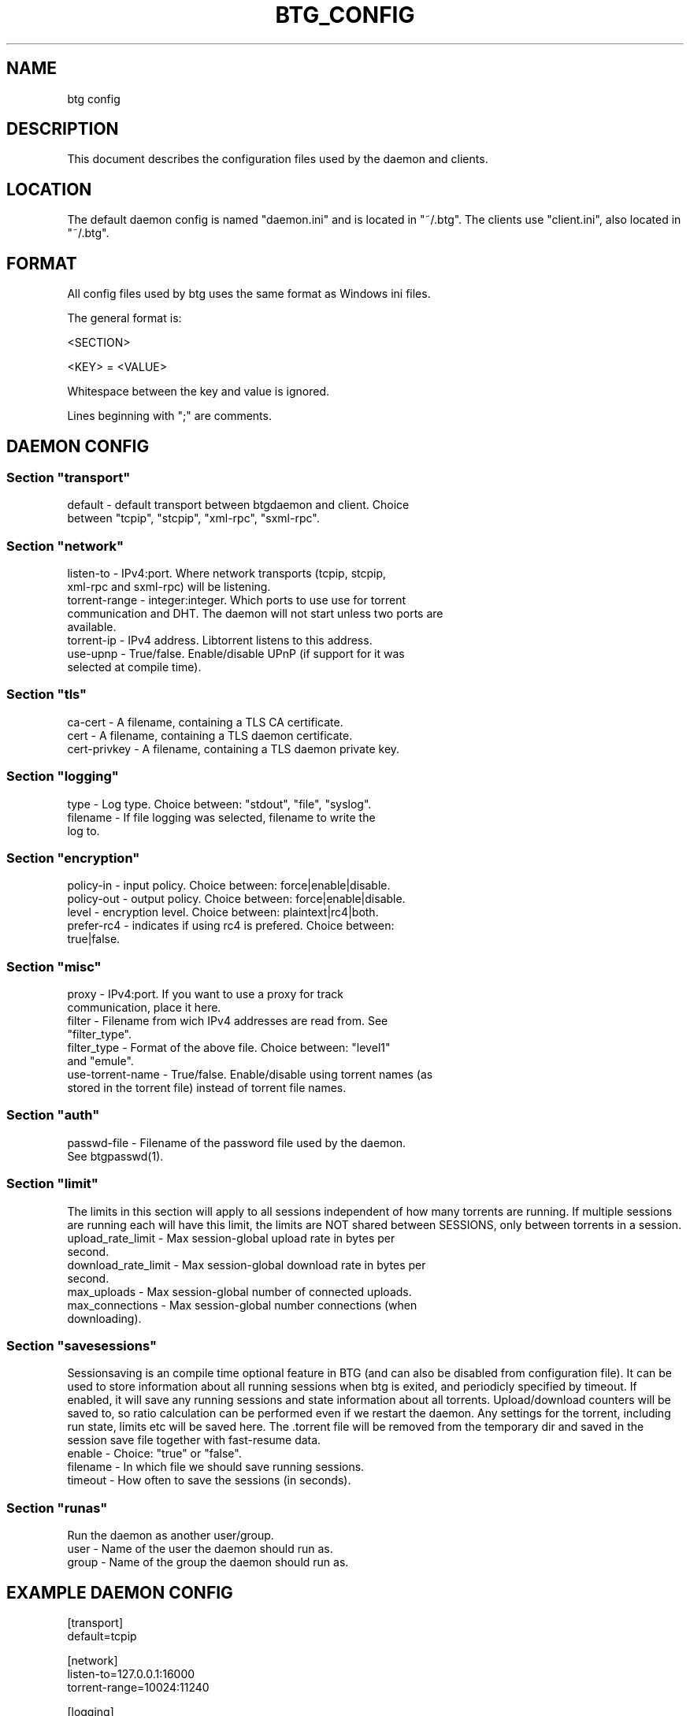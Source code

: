 .TH BTG_CONFIG 5 "04 Feb 2006"
.SH NAME
btg config

.SH DESCRIPTION
This document describes the configuration files used by the daemon and clients.

.SH LOCATION
The default daemon config is named "daemon.ini" and is located in "~/.btg". 
The clients use "client.ini", also located in "~/.btg".

.SH FORMAT
All config files used by btg uses the same format as Windows ini files.

The general format is:

<SECTION>

<KEY> = <VALUE>

Whitespace between the key and value is ignored.

Lines beginning with ";" are comments.

.SH DAEMON CONFIG

.SS
Section "transport"
.TP
default        \- default transport between btgdaemon and client. Choice between "tcpip", "stcpip", "xml-rpc", "sxml-rpc".

.SS
Section "network"
.TP
listen-to      \- IPv4:port. Where network transports (tcpip, stcpip, xml-rpc and sxml-rpc) will be listening.
.TP
torrent-range  \- integer:integer. Which ports to use use for torrent communication and DHT. The daemon will not start unless two ports are available.
.TP
torrent-ip     \- IPv4 address. Libtorrent listens to this address.
.TP
use-upnp       \- True/false. Enable/disable UPnP (if support for it was selected at compile time).

.SS
Section "tls"
.TP 
ca-cert        \- A filename, containing a TLS CA certificate.

.TP 
cert           \- A filename, containing a TLS daemon certificate.

.TP 
cert-privkey   \- A filename, containing a TLS daemon private key.

.SS
Section "logging"
.TP
type           \- Log type. Choice between: "stdout", "file", "syslog".
.TP
filename       \- If file logging was selected, filename to write the log to.

.SS
Section "encryption"
.TP
policy-in      \- input policy. Choice between: force|enable|disable.
.TP
policy-out     \- output policy. Choice between: force|enable|disable.
.TP
level          \- encryption level. Choice between: plaintext|rc4|both.
.TP
prefer-rc4     \- indicates if using rc4 is prefered. Choice between: true|false.

.SS
Section "misc"
.TP
proxy            \- IPv4:port. If you want to use a proxy for track communication, place it here.
.TP
filter           \- Filename from wich IPv4 addresses are read from. See "filter_type".
.TP
filter_type      \- Format of the above file. Choice between: "level1" and "emule".
.TP
use-torrent-name \- True/false. Enable/disable using torrent names (as stored in the torrent file) instead of torrent file names.

.SS
Section "auth"
.TP
passwd-file      \- Filename of the password file used by the daemon. See btgpasswd(1).

.SS
Section "limit"
The limits in this section will apply to all sessions independent of how many torrents are running. If multiple sessions are running each will have this limit, the limits are NOT shared between SESSIONS, only between torrents in a session.
.TP
upload_rate_limit     \- Max session-global upload rate in bytes per second.
.TP
download_rate_limit   \- Max session-global download rate in bytes per second.
.TP
max_uploads           \- Max session-global number of connected uploads. 
.TP
max_connections       \- Max session-global number connections (when downloading).

.SS
Section "savesessions"
Sessionsaving is an compile time optional feature in BTG (and can also be disabled from configuration file). It can be used to store information about all running sessions when btg is exited, and periodicly specified by timeout. If enabled, it will save any running sessions and state information about all torrents. Upload/download counters will be saved to, so ratio calculation can be performed even if we restart the daemon. Any settings for the torrent, including run state, limits etc will be saved here. The .torrent file will be removed from the temporary dir and saved in the session save file together with fast-resume data.
.TP
enable         \- Choice: "true" or "false".
.TP
filename       \- In which file we should save running sessions.
.TP
timeout        \- How often to save the sessions (in seconds).

.SS
Section "runas"
Run the daemon as another user/group.
.TP
user         \- Name of the user the daemon should run as.
.TP
group        \- Name of the group the daemon should run as.

.SH EXAMPLE DAEMON CONFIG
.nf
[transport]
default=tcpip

[network]
listen-to=127.0.0.1:16000
torrent-range=10024:11240

[logging]
type=file
filename=/tmp/btgd.log

[misc]
proxy=192.168.0.1:8118

[savesessions]
enable=true
filename=~/.btg/daemon.save

[limit]
upload_rate_limit = 40960
download_rate_limit 409600
max_uploads = -1
max_connections = 100

.fi 

.SH CLIENT CONFIG
.SS Section "transport"
.TP
default        \- Choice between "tcpip", "stcpip", "xml-rpc", "sxml-rpc".
.SS Section "network"
.TP
daemon-address \- IPv4:port pair. If a network transport (tcpip, stcpip, xml-rpc or sxml-rpc) is used, this is where we should try to connect to the daemon.
.SS
Section "logging"
.TP
type           \- Log type. Choice between: "stdout", "file", "syslog".
.TP
filename       \- If file logging was selected, filename to write the log to.
.SS
Section "Misc"
.TP
leech-mode     \- Choice between "true" or "false".
.TP
never-ask      \- Never ask the user any questions. Choice between "true" or "false".
.SS
Section "auth"
.TP
username       \- The username used for accessing the daemon.
.TP
password-hash  \- The hash of the password used for accessing the daemon.

.SH EXAMPLE CLIENT CONFIG
.nf
[transport]
default=tcpip

[network]
daemon-address=127.0.0.1:16000

[logging]
type=file
filename=/tmp/btg_client.log

[misc]
leech-mode=false
.fi

.SH FILES
.TP
~/.btg/daemon.ini - the daemon configuration file.
.TP
~/.btg/client.ini - the client configuration file.

.SH AUTHOR
Written by Michael Wojciechowski and Johan Strom.

.SH "SEE ALSO"
btg(5), btgdaemon(5), btgpasswd(1), btgcli(1), btgui(1)
